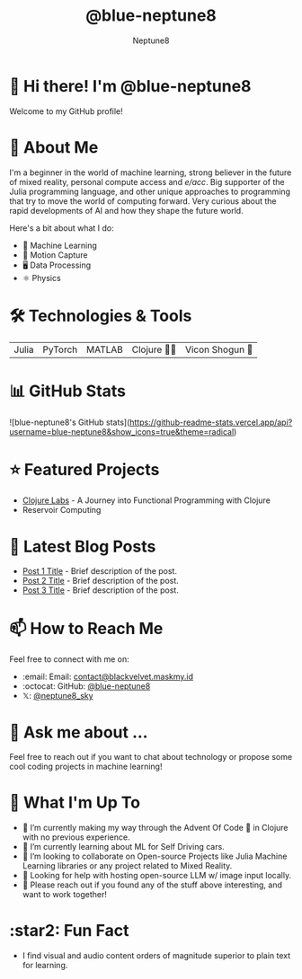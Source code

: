 #+TITLE: @blue-neptune8
#+AUTHOR: Neptune8
#+OPTIONS: toc:nil num:nil ^:nil -:nil f:t *:t <:t

#+BEGIN_CENTER
[[file:profile.png]]
#+END_CENTER

* 👋 Hi there! I'm @blue-neptune8

Welcome to my GitHub profile!

* 🚀 About Me
I'm a beginner in the world of machine learning, strong believer in the future of mixed reality, personal compute access and /e/acc/. Big supporter of the Julia programming language, and other unique approaches to programming that try to move the world of computing forward. Very curious about the rapid developments of AI and how they shape the future world.

Here's a bit about what I do:

- 🤖 Machine Learning
- 🎥 Motion Capture
- 🖥️ Data Processing
- ⚛️ Physics

* 🛠️ Technologies & Tools

#+BEGIN_CENTER
| Julia | PyTorch | MATLAB | Clojure 👶🏻 | Vicon Shogun 👺 |
#+END_CENTER

* 📊 GitHub Stats

#+BEGIN_CENTER
![blue-neptune8's GitHub stats](https://github-readme-stats.vercel.app/api?username=blue-neptune8&show_icons=true&theme=radical)
#+END_CENTER

* ⭐ Featured Projects

- [[https://github.com/blue-neptune8/ClojureLabs][Clojure Labs]] - A Journey into Functional Programming with Clojure
- Reservoir Computing

* 📝 Latest Blog Posts

- [[https://yourblog.com/post-1][Post 1 Title]] - Brief description of the post.
- [[https://yourblog.com/post-2][Post 2 Title]] - Brief description of the post.
- [[https://yourblog.com/post-3][Post 3 Title]] - Brief description of the post.

* 📫 How to Reach Me

Feel free to connect with me on:

- :email: Email: [[mailto:contact@blackvelvet.maskmy.id][contact@blackvelvet.maskmy.id]]
- :octocat: GitHub: [[https://github.com/blue-neptune8][@blue-neptune8]]
- 𝕏: [[https://twitter.com/neptune8_sky][@neptune8_sky]]

* 💬 Ask me about ...

Feel free to reach out if you want to chat about technology or propose some cool coding projects in machine learning!

* 📅 What I'm Up To

- 🔭 I’m currently making my way through the Advent Of Code 🎄 in Clojure with no previous experience.
- 🌱 I’m currently learning about ML for Self Driving cars.
- 👯 I’m looking to collaborate on Open-source Projects like Julia Machine Learning libraries or any project related to Mixed Reality.
- 🤔 Looking for help with hosting open-source LLM w/ image input locally.
- 💬 Please reach out if you found any of the stuff above interesting, and want to work together!

* :star2: Fun Fact
- I find visual and audio content orders of magnitude superior to plain text for learning.
